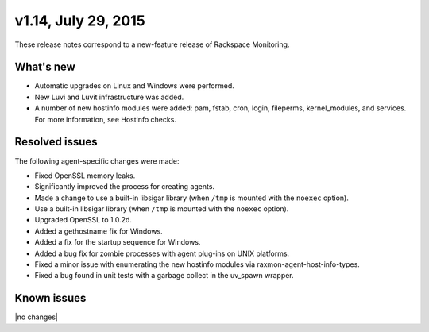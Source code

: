 v1.14, July 29, 2015 
~~~~~~~~~~~~~~~~~~~~

These release notes correspond to a new-feature release of Rackspace
Monitoring.

What's new
----------

- Automatic upgrades on Linux and Windows were performed.

- New Luvi and Luvit infrastructure was added.

- A number of new hostinfo modules were added:  pam, fstab, cron, login,
  fileperms, kernel_modules, and services. For more information, see
  Hostinfo checks.



Resolved issues
---------------

The following agent-specific changes were made:

- Fixed OpenSSL memory leaks.

- Significantly improved the process for creating agents.

- Made a change to use a built-in libsigar library (when ``/tmp`` is mounted
  with the ``noexec`` option).

- Use a built-in libsigar library (when ``/tmp`` is mounted
  with the ``noexec`` option).

- Upgraded OpenSSL to 1.0.2d.

- Added a gethostname fix for Windows.

- Added a fix for the startup sequence for Windows.

- Added a bug fix for zombie processes with agent plug-ins on UNIX platforms.

- Fixed a minor issue with enumerating the new hostinfo modules via
  raxmon-agent-host-info-types.

- Fixed a bug found in unit tests with a garbage collect in the
  uv_spawn wrapper.





Known issues
------------

|no changes|
